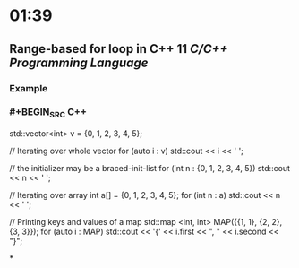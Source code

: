 * 01:39
** Range-based for loop in C++ 11 [[C/C++]] [[Programming Language]]
*** Example
*** #+BEGIN_SRC C++
std::vector<int> v = {0, 1, 2, 3, 4, 5};

// Iterating over whole vector
for (auto i : v)
        std::cout << i << ' ';

// the initializer may be a braced-init-list
for (int n : {0, 1, 2, 3, 4, 5})
        std::cout << n << ' ';

// Iterating over array
int a[] = {0, 1, 2, 3, 4, 5};    
for (int n : a)
        std::cout << n << ' ';

// Printing keys and values of a map
std::map <int, int> MAP({{1, 1}, {2, 2}, {3, 3}});
for (auto i : MAP)
  		std::cout << '{' << i.first << ", " 
                  << i.second << "}\n";
#+END_SRC
*